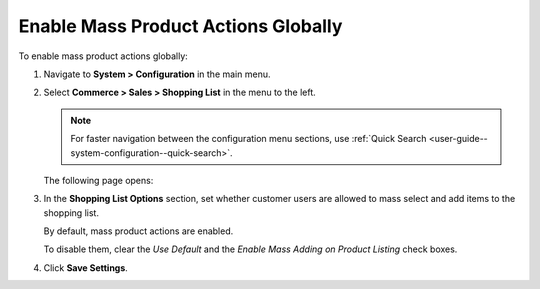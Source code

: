 .. _user-guide--system-configuration--commerce-sales-shopping-list--mass-action--global:

Enable Mass Product Actions Globally
------------------------------------

.. begin_body

To enable mass product actions globally:

1. Navigate to **System > Configuration** in the main menu.
2. Select **Commerce > Sales > Shopping List** in the menu to the left.

   .. note::
      For faster navigation between the configuration menu sections, use :ref:`Quick Search <user-guide--system-configuration--quick-search>`.

   The following page opens:

   .. image:: /admin_guide/img/configuration/sales/shopping_list/MassProductActionsSListGlobal.png

3. In the **Shopping List Options** section, set whether customer users are allowed to mass select and add items to the shopping list.

   By default, mass product actions are enabled.

   To disable them, clear the *Use Default* and the *Enable Mass Adding on Product Listing* check boxes.

4. Click **Save Settings**.

.. finish_body